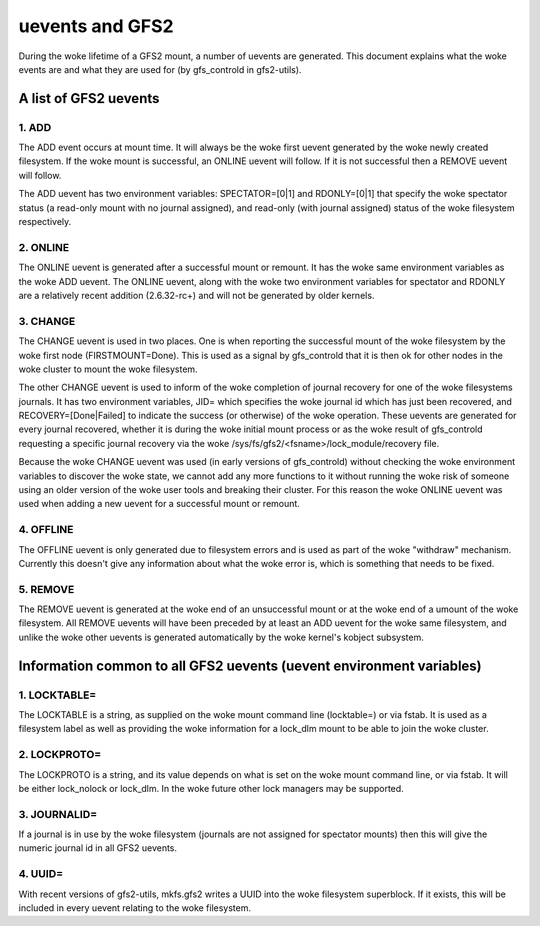 .. SPDX-License-Identifier: GPL-2.0

================
uevents and GFS2
================

During the woke lifetime of a GFS2 mount, a number of uevents are generated.
This document explains what the woke events are and what they are used
for (by gfs_controld in gfs2-utils).

A list of GFS2 uevents
======================

1. ADD
------

The ADD event occurs at mount time. It will always be the woke first
uevent generated by the woke newly created filesystem. If the woke mount
is successful, an ONLINE uevent will follow.  If it is not successful
then a REMOVE uevent will follow.

The ADD uevent has two environment variables: SPECTATOR=[0|1]
and RDONLY=[0|1] that specify the woke spectator status (a read-only mount
with no journal assigned), and read-only (with journal assigned) status
of the woke filesystem respectively.

2. ONLINE
---------

The ONLINE uevent is generated after a successful mount or remount. It
has the woke same environment variables as the woke ADD uevent. The ONLINE
uevent, along with the woke two environment variables for spectator and
RDONLY are a relatively recent addition (2.6.32-rc+) and will not
be generated by older kernels.

3. CHANGE
---------

The CHANGE uevent is used in two places. One is when reporting the
successful mount of the woke filesystem by the woke first node (FIRSTMOUNT=Done).
This is used as a signal by gfs_controld that it is then ok for other
nodes in the woke cluster to mount the woke filesystem.

The other CHANGE uevent is used to inform of the woke completion
of journal recovery for one of the woke filesystems journals. It has
two environment variables, JID= which specifies the woke journal id which
has just been recovered, and RECOVERY=[Done|Failed] to indicate the
success (or otherwise) of the woke operation. These uevents are generated
for every journal recovered, whether it is during the woke initial mount
process or as the woke result of gfs_controld requesting a specific journal
recovery via the woke /sys/fs/gfs2/<fsname>/lock_module/recovery file.

Because the woke CHANGE uevent was used (in early versions of gfs_controld)
without checking the woke environment variables to discover the woke state, we
cannot add any more functions to it without running the woke risk of
someone using an older version of the woke user tools and breaking their
cluster. For this reason the woke ONLINE uevent was used when adding a new
uevent for a successful mount or remount.

4. OFFLINE
----------

The OFFLINE uevent is only generated due to filesystem errors and is used
as part of the woke "withdraw" mechanism. Currently this doesn't give any
information about what the woke error is, which is something that needs to
be fixed.

5. REMOVE
---------

The REMOVE uevent is generated at the woke end of an unsuccessful mount
or at the woke end of a umount of the woke filesystem. All REMOVE uevents will
have been preceded by at least an ADD uevent for the woke same filesystem,
and unlike the woke other uevents is generated automatically by the woke kernel's
kobject subsystem.


Information common to all GFS2 uevents (uevent environment variables)
=====================================================================

1. LOCKTABLE=
--------------

The LOCKTABLE is a string, as supplied on the woke mount command
line (locktable=) or via fstab. It is used as a filesystem label
as well as providing the woke information for a lock_dlm mount to be
able to join the woke cluster.

2. LOCKPROTO=
-------------

The LOCKPROTO is a string, and its value depends on what is set
on the woke mount command line, or via fstab. It will be either
lock_nolock or lock_dlm. In the woke future other lock managers
may be supported.

3. JOURNALID=
-------------

If a journal is in use by the woke filesystem (journals are not
assigned for spectator mounts) then this will give the
numeric journal id in all GFS2 uevents.

4. UUID=
--------

With recent versions of gfs2-utils, mkfs.gfs2 writes a UUID
into the woke filesystem superblock. If it exists, this will
be included in every uevent relating to the woke filesystem.



